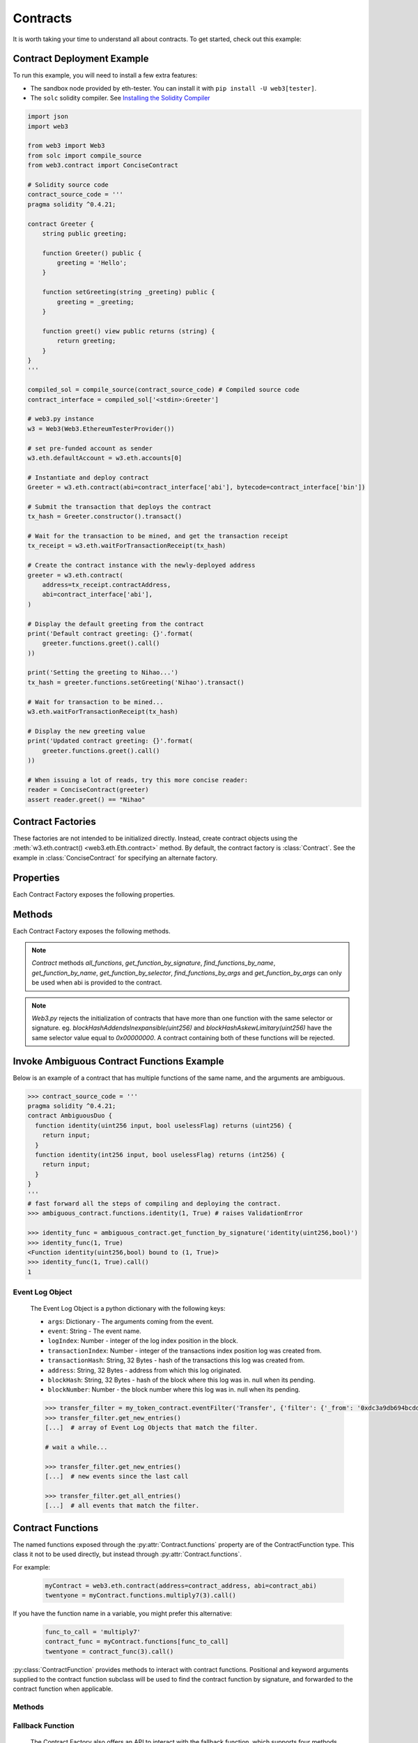 .. _contracts:

Contracts
=========

.. py:module:: web3.contract

It is worth taking your time to understand all about contracts. To get started,
check out this example:

.. _contract_example:

Contract Deployment Example
----------------------------------------------

To run this example, you will need to install a few extra features:

- The sandbox node provided by eth-tester. You can install it with ``pip install -U web3[tester]``.
- The ``solc`` solidity compiler. See `Installing the Solidity Compiler
  <http://solidity.readthedocs.io/en/latest/installing-solidity.html#binary-packages>`_

.. code-block:: python

    import json
    import web3

    from web3 import Web3
    from solc import compile_source
    from web3.contract import ConciseContract

    # Solidity source code
    contract_source_code = '''
    pragma solidity ^0.4.21;

    contract Greeter {
        string public greeting;

        function Greeter() public {
            greeting = 'Hello';
        }

        function setGreeting(string _greeting) public {
            greeting = _greeting;
        }

        function greet() view public returns (string) {
            return greeting;
        }
    }
    '''

    compiled_sol = compile_source(contract_source_code) # Compiled source code
    contract_interface = compiled_sol['<stdin>:Greeter']

    # web3.py instance
    w3 = Web3(Web3.EthereumTesterProvider())

    # set pre-funded account as sender
    w3.eth.defaultAccount = w3.eth.accounts[0]

    # Instantiate and deploy contract
    Greeter = w3.eth.contract(abi=contract_interface['abi'], bytecode=contract_interface['bin'])

    # Submit the transaction that deploys the contract
    tx_hash = Greeter.constructor().transact()

    # Wait for the transaction to be mined, and get the transaction receipt
    tx_receipt = w3.eth.waitForTransactionReceipt(tx_hash)

    # Create the contract instance with the newly-deployed address
    greeter = w3.eth.contract(
        address=tx_receipt.contractAddress,
        abi=contract_interface['abi'],
    )

    # Display the default greeting from the contract
    print('Default contract greeting: {}'.format(
        greeter.functions.greet().call()
    ))

    print('Setting the greeting to Nihao...')
    tx_hash = greeter.functions.setGreeting('Nihao').transact()

    # Wait for transaction to be mined...
    w3.eth.waitForTransactionReceipt(tx_hash)

    # Display the new greeting value
    print('Updated contract greeting: {}'.format(
        greeter.functions.greet().call()
    ))

    # When issuing a lot of reads, try this more concise reader:
    reader = ConciseContract(greeter)
    assert reader.greet() == "Nihao"


Contract Factories
------------------

These factories are not intended to be initialized directly.
Instead, create contract objects using the :meth:`w3.eth.contract() <web3.eth.Eth.contract>`
method. By default, the contract factory is :class:`Contract`. See the
example in :class:`ConciseContract` for specifying an alternate factory.

.. py:class:: Contract(address)

    Contract provides a default interface for deploying and interacting with
    Ethereum smart contracts.

    The address parameter can be a hex address or an ENS name, like ``mycontract.eth``.

.. py:class:: ConciseContract(Contract())

    This variation of :class:`Contract` is designed for more succinct read access,
    without making write access more wordy. This comes at a cost of losing
    access to features like ``deploy()`` and properties like ``address``. It is
    recommended to use the classic ``Contract`` for those use cases.
    Just to be be clear, `ConciseContract` only exposes contract functions and all
    other `Contract` class methods and properties are not available with the `ConciseContract`
    API. This includes but is not limited to ``contract.address``,``contract.abi``, and
    ``contract.deploy()``.

    Create this type of contract by passing a :py:class:`Contract` instance to
    :class:`ConciseContract`:


    .. code-block:: python

        >>> concise = ConciseContract(myContract)


    This variation invokes all methods as a call, so if the classic contract had a method like
    ``contract.functions.owner().call()``, you could call it with ``concise.owner()`` instead.

    For access to send a transaction or estimate gas, you can add a keyword argument like so:


    .. code-block:: python

        >>> concise.withdraw(amount, transact={'from': eth.accounts[1], 'gas': 100000, ...})

        >>>  # which is equivalent to this transaction in the classic contract:

        >>> contract.functions.withdraw(amount).transact({'from': eth.accounts[1], 'gas': 100000, ...})

.. py:class:: ImplicitContract(Contract())

   This variation mirrors :py:class:`ConciseContract`, but it invokes all methods as a
   transaction rather than a call, so if the classic contract had a method like
   ``contract.functions.owner.transact()``, you could call it with ``implicit.owner()`` instead.

    Create this type of contract by passing a :py:class:`Contract` instance to
    :class:`ImplicitContract`:


    .. code-block:: python

        >>> concise = ImplicitContract(myContract)


Properties
----------

Each Contract Factory exposes the following properties.


.. py:attribute:: Contract.address

    The hexadecimal encoded 20-byte address of the contract, or an ENS name.
    May be ``None`` if not provided during factory creation.


.. py:attribute:: Contract.abi

    The contract ABI array.


.. py:attribute:: Contract.bytecode

    The contract bytecode string.  May be ``None`` if not provided during
    factory creation.


.. py:attribute:: Contract.bytecode_runtime

    The runtime part of the contract bytecode string.  May be ``None`` if not
    provided during factory creation.

.. py:attribute:: Contract.functions

    This provides access to contract functions as attributes.  For example:
    ``myContract.functions.MyMethod()``.  The exposed contract functions are classes of the
    type :py:class:`ContractFunction`.

.. py:attribute:: Contract.events

    This provides access to contract events as attributes.  For example:
    ``myContract.events.MyEvent()``.  The exposed contract events are classes of the
    type :py:class:`ContractEvent`.

Methods
-------

Each Contract Factory exposes the following methods.

.. py:classmethod:: Contract.constructor(*args, **kwargs).transact(transaction=None)

    Construct and deploy a contract by sending a new public transaction.

    If provided ``transaction`` should be a dictionary conforming to the
    ``web3.eth.sendTransaction(transaction)`` method.  This value may not
    contain the keys ``data`` or ``to``.

    If the contract takes constructor parameters they should be provided as
    positional arguments or keyword arguments.

    If any of the arguments specified in the ABI are an ``address`` type, they
    will accept ENS names.

    If a ``gas`` value is not provided, then the ``gas`` value for the
    deployment transaction will be created using the ``web3.eth.estimateGas()``
    method.

    Returns the transaction hash for the deploy transaction.

    .. code-block:: python

        >>> deploy_txn = token_contract.constructor(web3.eth.coinbase, 12345).transact()
        >>> txn_receipt = web3.eth.getTransactionReceipt(deploy_txn)
        >>> txn_receipt['contractAddress']
        '0x4c0883a69102937d6231471b5dbb6204fe5129617082792ae468d01a3f362318'

.. py:classmethod:: Contract.constructor(*args, **kwargs).estimateGas(transaction=None)

    Estimate gas for constructing and deploying the contract.

    This method behaves the same as the
    :py:meth:`Contract.constructor(*args, **kwargs).transact` method,
    with transaction details being passed into the end portion of the
    function call, and function arguments being passed into the first portion.

    Returns the amount of gas consumed which can be used as a gas estimate for
    executing this transaction publicly.

    Returns the gas needed to deploy the contract.

    .. code-block:: python

        >>> token_contract.constructor(web3.eth.coinbase, 12345).estimateGas()
        12563

.. py:classmethod:: Contract.constructor(*args, **kwargs).buildTransaction(transaction=None)

    Construct the contract deploy transaction bytecode data.

    If the contract takes constructor parameters they should be provided as
    positional arguments or keyword arguments.

    If any of the ``args`` specified in the ABI are an ``address`` type, they
    will accept ENS names.

    Returns the transaction dictionary that you can pass to sendTransaction method.

    .. code-block:: python

        >>> transaction = {
        'gasPrice': w3.eth.gasPrice,
        'chainId': None
        }
        >>> contract_data = token_contract.constructor(web3.eth.coinbase, 12345).buildTransaction(transaction)
        >>> web3.eth.sendTransaction(contract_data)

.. _contract_createFilter:

.. py:classmethod:: Contract.events.<event name>.createFilter(fromBlock=block, [toBlock=block, argument_filters={"arg1": "value"}, topics=[]])

    Creates a new event filter, an instance of :py:class:`web3.utils.filters.LogFilter`.

    ``fromBlock`` is a mandatory field. Defines the starting block (exclusive) filter block range. It can be either the starting block number, or 'latest' for the last mined block, or 'pending' for unmined transactions. In the case of ``fromBlock``, 'latest' and 'pending' set the 'latest' or 'pending' block as a static value for the starting filter block.
    ``toBlock`` optional. Defaults to 'latest'. Defines the ending block (inclusive) in the filter block range.  Special values 'latest' and 'pending' set a dynamic range that always includes the 'latest' or 'pending' blocks for the filter's upper block range.
    ``address`` optional. Defaults the the contract address. The filter matches the event logs emanating from ``address``.
    ``argument_filters``, optional. Expects a dictionary of argument names and values. When provided event logs are filtered for the event argument values. Event arguments can be both indexed or unindexed. Indexed values with be translated to their corresponding topic arguments. Unindexed arguments will be filtered using a regular expression.
    ``topics`` optional, accepts the standard JSON-RPC topics argument.  See the JSON-RPC documentation for `eth_newFilter <https://github.com/ethereum/wiki/wiki/JSON-RPC#eth_newfilter>`_ more information on the ``topics`` parameters.

.. py:classmethod:: Contract.eventFilter(event_name, filter_params=None)

        .. warning:: Contract.eventFilter() has been deprecated for :meth:`Contract.events.<event name>.createFilter()`

    Creates a new :py:class:`web3.utils.filters.LogFilter` instance.

    The ``event_name`` parameter should be the name of the contract event you
    want to filter on.

    If provided,  ``filter_params`` should be a dictionary specifying
    additional filters for log entries.  The following keys are supported.

    * ``filter``: ``dictionary`` - (optional) Dictionary keys should be
      argument names for the Event arguments. Dictionary values should be the
      value you want to filter on, or a list of values to be filtered on.
      Lists of values will match log entries whose argument matches any value
      in the list. Indexed and unindexed event arguments are accepted. The
      processing of indexed argument values into hex encoded topics is handled
      internally when using the ``filter`` parameter.
    * ``fromBlock``: ``integer/tag`` - (optional, default: "latest") Integer
      block number, or "latest" for the last mined block or "pending",
      "earliest" for not yet mined transactions.
    * ``toBlock``: ``integer/tag`` - (optional, default: "latest") Integer
      block number, or "latest" for the last mined block or "pending",
      "earliest" for not yet mined transactions.
    * ``address``: ``string`` or list of ``strings``, each 20 Bytes -
      (optional) Contract address or a list of addresses from which logs should
      originate.
    * ``topics``: list of 32 byte ``strings`` or ``null`` - (optional) Array of
      topics that should be used for filtering, with the keccak hash of the event
      signature as the first item, and the remaining items as hex encoded
      argument values. Topics are order-dependent.  This parameter can also be a
      list of topic lists in which case filtering will match any of the provided
      topic arrays. This argument is useful when relying on the internally
      generated topic lists via the ``filter`` argument is not desired. If
      ``topics`` is included with the ``filter`` argument, the ``topics`` list
      will be prepended to any topic lists inferred from the ``filter`` arguments.

    The event topic for the event specified by ``event_name`` will be added to
    the ``filter_params['topics']`` list.

    If the :py:attr:`Contract.address` attribute for this contract is
    non-null, the contract address will be added to the ``filter_params``.


.. py:classmethod:: Contract.deploy(transaction=None, args=None)

    .. warning:: Deprecated: this method is deprecated in favor of
      :meth:`~Contract.constructor`, which provides more flexibility.

    Construct and send a transaction to deploy the contract.

    If provided ``transaction`` should be a dictionary conforming to the
    ``web3.eth.sendTransaction(transaction)`` method.  This value may not
    contain the keys ``data`` or ``to``.

    If the contract takes constructor arguments they should be provided as a
    list via the ``args`` parameter.

    If any of the ``args`` specified in the ABI are an ``address`` type, they
    will accept ENS names.

    If a ``gas`` value is not provided, then the ``gas`` value for the
    deployment transaction will be created using the ``web3.eth.estimateGas()``
    method.

    Returns the transaction hash for the deploy transaction.


.. py:classmethod:: Contract.all_functions()

    Returns a list of all the functions present in a Contract where every function is
    an instance of :py:class:`ContractFunction`.

    .. code-block:: python

        >>> contract.all_functions()
        [<Function identity(uint256,bool)>, <Function identity(int256,bool)>]


.. py:classmethod:: Contract.get_function_by_signature(signature)

    Searches for a distinct function with matching signature. Returns an instance of
    :py:class:`ContractFunction` upon finding a match. Raises `ValueError` if no
    match is found.

    .. code-block:: python

        >>> contract.get_function_by_signature('identity(uint256,bool)')
        <Function identity(uint256,bool)>


.. py:classmethod:: Contract.find_functions_by_name(name)

    Searches for all function with matching name. Returns a list of matching functions
    where every function is an instance of :py:class:`ContractFunction`. Returns an empty
    list when no match is found.

    .. code-block:: python

        >>> contract.find_functions_by_name('identity')
        [<Function identity(uint256,bool)>, <Function identity(int256,bool)>]


.. py:classmethod:: Contract.get_function_by_name(name)

    Searches for a distinct function with matching name. Returns an instance of
    :py:class:`ContractFunction` upon finding a match. Raises `ValueError` if no
    match is found or if multiple matches are found.

    .. code-block:: python

        >>> contract.get_function_by_name('unique_name')
        <Function unique_name(uint256)>


.. py:classmethod:: Contract.get_function_by_selector(selector)

    Searches for a distinct function with matching selector.
    The selector can be a hexadecimal string, bytes or int.
    Returns an instance of :py:class:`ContractFunction` upon finding a match.
    Raises `ValueError` if no match is found.

    .. code-block:: python

        >>> contract.get_function_by_selector('0xac37eebb')
        <Function identity(uint256)'>
        >>> contract.get_function_by_selector(b'\xac7\xee\xbb')
        <Function identity(uint256)'>
        >>> contract.get_function_by_selector(0xac37eebb)
        <Function identity(uint256)'>


.. py:classmethod:: Contract.find_functions_by_args(*args)

    Searches for all function with matching args. Returns a list of matching functions
    where every function is an instance of :py:class:`ContractFunction`. Returns an empty
    list when no match is found.

    .. code-block:: python

        >>> contract.find_functions_by_args(1, True)
        [<Function identity(uint256,bool)>, <Function identity(int256,bool)>]


.. py:classmethod:: Contract.get_function_by_args(*args)

    Searches for a distinct function with matching args. Returns an instance of
    :py:class:`ContractFunction` upon finding a match. Raises `ValueError` if no
    match is found or if multiple matches are found.

    .. code-block:: python

        >>> contract.get_function_by_args(1)
        <Function unique_func_with_args(uint256)>


.. note::
    `Contract` methods `all_functions`, `get_function_by_signature`, `find_functions_by_name`,
    `get_function_by_name`, `get_function_by_selector`, `find_functions_by_args` and
    `get_function_by_args` can only be used when abi is provided to the contract.


.. note::
    `Web3.py` rejects the initialization of contracts that have more than one function
    with the same selector or signature.
    eg. `blockHashAddendsInexpansible(uint256)` and `blockHashAskewLimitary(uint256)` have the
    same selector value equal to `0x00000000`. A contract containing both of these functions
    will be rejected.


.. _ambiguous-contract-functions:

Invoke Ambiguous Contract Functions Example
-------------------------------------------

Below is an example of a contract that has multiple functions of the same name,
and the arguments are ambiguous.

.. code-block:: python

        >>> contract_source_code = '''
        pragma solidity ^0.4.21;
        contract AmbiguousDuo {
          function identity(uint256 input, bool uselessFlag) returns (uint256) {
            return input;
          }
          function identity(int256 input, bool uselessFlag) returns (int256) {
            return input;
          }
        }
        '''
        # fast forward all the steps of compiling and deploying the contract.
        >>> ambiguous_contract.functions.identity(1, True) # raises ValidationError

        >>> identity_func = ambiguous_contract.get_function_by_signature('identity(uint256,bool)')
        >>> identity_func(1, True)
        <Function identity(uint256,bool) bound to (1, True)>
        >>> identity_func(1, True).call()
        1



.. _event-log-object:

Event Log Object
~~~~~~~~~~~~~~~~

    The Event Log Object is a python dictionary with the following keys:

    * ``args``: Dictionary - The arguments coming from the event.
    * ``event``: String - The event name.
    * ``logIndex``: Number - integer of the log index position in the block.
    * ``transactionIndex``: Number - integer of the transactions index position
      log was created from.
    * ``transactionHash``: String, 32 Bytes - hash of the transactions this log
      was created from.
    * ``address``: String, 32 Bytes - address from which this log originated.
    * ``blockHash``: String, 32 Bytes - hash of the block where this log was
      in. null when its pending.
    * ``blockNumber``: Number - the block number where this log was in. null
      when its pending.


    .. code-block:: python

        >>> transfer_filter = my_token_contract.eventFilter('Transfer', {'filter': {'_from': '0xdc3a9db694bcdd55ebae4a89b22ac6d12b3f0c24'}})
        >>> transfer_filter.get_new_entries()
        [...]  # array of Event Log Objects that match the filter.

        # wait a while...

        >>> transfer_filter.get_new_entries()
        [...]  # new events since the last call

        >>> transfer_filter.get_all_entries()
        [...]  # all events that match the filter.

Contract Functions
------------------

.. py:class:: ContractFunction

The named functions exposed through the :py:attr:`Contract.functions` property are
of the ContractFunction type. This class it not to be used directly,
but instead through :py:attr:`Contract.functions`.

For example:

    .. code-block:: python

        myContract = web3.eth.contract(address=contract_address, abi=contract_abi)
        twentyone = myContract.functions.multiply7(3).call()

If you have the function name in a variable, you might prefer this alternative:

    .. code-block:: python

        func_to_call = 'multiply7'
        contract_func = myContract.functions[func_to_call]
        twentyone = contract_func(3).call()

:py:class:`ContractFunction` provides methods to interact with contract functions.
Positional and keyword arguments supplied to the contract function subclass
will be used to find the contract function by signature,
and forwarded to the contract function when applicable.

Methods
~~~~~~~~~~

.. py:method:: ContractFunction.transact(transaction)

    Execute the specified function by sending a new public transaction.

    Refer to the following invocation:

    .. code-block:: python

        myContract.functions.myMethod(*args, **kwargs).transact(transaction)

    The first portion of the function call ``myMethod(*args, **kwargs)``
    selects the appropriate contract function based on the name and provided
    argument.  Arguments can be provided as positional arguments, keyword
    arguments, or a mix of the two.

    The end portion of this function call ``transact(transaction)`` takes a
    single parameter which should be a python dictionary conforming to
    the same format as the ``web3.eth.sendTransaction(transaction)`` method.
    This dictionary may not contain the keys ``data``.

    If any of the ``args`` or ``kwargs`` specified in the ABI are an ``address`` type, they
    will accept ENS names.

    If a ``gas`` value is not provided, then the ``gas`` value for the
    method transaction will be created using the ``web3.eth.estimateGas()``
    method.

    Returns the transaction hash.

    .. code-block:: python

        >>> token_contract.functions.transfer(web3.eth.accounts[1], 12345).transact()
        "0x4e3a3754410177e6937ef1f84bba68ea139e8d1a2258c5f85db9f1cd715a1bdd"


.. py:method:: ContractFunction.call(transaction, block_identifier='latest')

    Call a contract function, executing the transaction locally using the
    ``eth_call`` API.  This will not create a new public transaction.

    Refer to the following invocation:

    .. code-block:: python

        myContract.functions.myMethod(*args, **kwargs).call(transaction)

    This method behaves the same as the :py:meth:`ContractFunction.transact` method,
    with transaction details being passed into the end portion of the
    function call, and function arguments being passed into the first portion.

    Returns the return value of the executed function.

    .. code-block:: python

        >>> my_contract.functions.multiply7(3).call()
        21
        >>> token_contract.functions.myBalance().call({'from': web3.eth.coinbase})
        12345  # the token balance for `web3.eth.coinbase`
        >>> token_contract.functions.myBalance().call({'from': web3.eth.accounts[1]})
        54321  # the token balance for the account `web3.eth.accounts[1]`

    You can call the method at a historical block using ``block_identifier``. Some examples:

    .. code-block:: python

        # You can call your contract method at a block number:
        >>> token_contract.functions.myBalance().call(block_identifier=10)

        # or a number of blocks back from pending,
        # in this case, the block just before the latest block:
        >>> token_contract.functions.myBalance().call(block_identifier=-2)

        # or a block hash:
        >>> token_contract.functions.myBalance().call(block_identifier='0x4ff4a38b278ab49f7739d3a4ed4e12714386a9fdf72192f2e8f7da7822f10b4d')
        >>> token_contract.functions.myBalance().call(block_identifier=b'O\xf4\xa3\x8b\'\x8a\xb4\x9fw9\xd3\xa4\xedN\x12qC\x86\xa9\xfd\xf7!\x92\xf2\xe8\xf7\xdax"\xf1\x0bM')

        # Latest is the default, so this is redundant:
        >>> token_contract.functions.myBalance().call(block_identifier='latest')

        # You can check the state after your pending transactions (if supported by your node):
        >>> token_contract.functions.myBalance().call(block_identifier='pending')

.. py:method:: ContractFunction.estimateGas(transaction)

    Call a contract function, executing the transaction locally using the
    ``eth_call`` API.  This will not create a new public transaction.

    Refer to the following invocation:

    .. code-block:: python

        myContract.functions.myMethod(*args, **kwargs).estimateGas(transaction)

    This method behaves the same as the :py:meth:`ContractFunction.transact` method,
    with transaction details being passed into the end portion of the
    function call, and function arguments being passed into the first portion.

    Returns the amount of gas consumed which can be used as a gas estimate for
    executing this transaction publicly.

    .. code-block:: python

        >>> my_contract.functions.multiply7(3).estimateGas()
        42650

.. py:method:: ContractFunction.buildTransaction(transaction)

    Builds a transaction dictionary based on the contract function call specified.

    Refer to the following invocation:

    .. code-block:: python

        myContract.functions.myMethod(*args, **kwargs).buildTransaction(transaction)

    This method behaves the same as the :py:meth:`Contract.transact` method,
    with transaction details being passed into the end portion of the
    function call, and function arguments being passed into the first portion.

    .. note::
        `nonce` is not returned as part of the transaction dictionary unless it is
        specified in the first portion of the function call:

        .. code-block:: python

            >>> math_contract.functions.increment(5).buildTransaction({'nonce': 10})

        You may use :meth:`~web3.eth.Eth.getTransactionCount` to get the current nonce
        for an account. Therefore a shortcut for producing a transaction dictionary with
        nonce included looks like:

        .. code-block:: python

            >>> math_contract.functions.increment(5).buildTransaction({'nonce': web3.eth.getTransactionCount('0xF5...')})

    Returns a transaction dictionary. This transaction dictionary can then be sent using
    :meth:`~web3.eth.Eth.sendTransaction`.

    Additionally, the dictionary may be used for offline transaction signing using
    :meth:`~web3.eth.account.Account.signTransaction`.

    .. code-block:: python

        >>> math_contract.functions.increment(5).buildTransaction({'gasPrice': 21000000000})
        {
            'to': '0x6Bc272FCFcf89C14cebFC57B8f1543F5137F97dE',
            'data': '0x7cf5dab00000000000000000000000000000000000000000000000000000000000000005',
            'value': 0,
            'gas': 43242,
            'gasPrice': 21000000000,
            'chainId': 1
        }

.. _fallback-function:

Fallback Function
~~~~~~~~~~~~~~~~~

    The Contract Factory also offers an API to interact with the fallback function, which supports four methods like
    normal functions:

.. py:method:: Contract.fallback.call(transaction)

    Call fallback function, executing the transaction locally using the
    ``eth_call`` API.  This will not create a new public transaction.

.. py:method:: Contract.fallback.estimateGas(transaction)

    Call fallback function and return the gas estimation.

.. py:method:: Contract.fallback.transact(transaction)

    Execute fallback function by sending a new public transaction.

.. py:method:: Contract.fallback.buildTransaction(transaction)

    Builds a transaction dictionary based on the contract fallback function call.

Events
------

.. py:class:: ContractEvents

The named events exposed through the :py:attr:`Contract.events` property are of the ContractEvents type. This class it not to be used directly, but instead through :py:attr:`Contract.events`.

For example:

    .. code-block:: python

        myContract = web3.eth.contract(address=contract_address, abi=contract_abi)
        tx_hash = myContract.functions.myFunction().transact()
        receipt = web3.eth.getTransactionReceipt(tx_hash)
        myContract.events.myEvent().processReceipt(receipt)

:py:class:`ContractEvent` provides methods to interact with contract events. Positional and keyword arguments supplied to the contract event subclass will be used to find the contract event by signature.

.. py:method:: ContractEvents.myEvent(*args, **kwargs).processReceipt(transaction_receipt)

   Extracts the pertinent logs from a transaction receipt.

   Returns a tuple of :ref:`Event Log Objects <event-log-object>`, emitted from the event (e.g. ``myEvent``),
   with decoded ouput.

   .. code-block:: python

       >>> tx_hash = contract.functions.myFunction(12345).transact({'to':contract_address})
       >>> tx_receipt = w3.eth.getTransactionReceipt(tx_hash)
       >>> rich_logs = contract.events.myEvent().processReceipt(tx_receipt)
       >>> rich_logs[0]['args']
       {'myArg': 12345}
